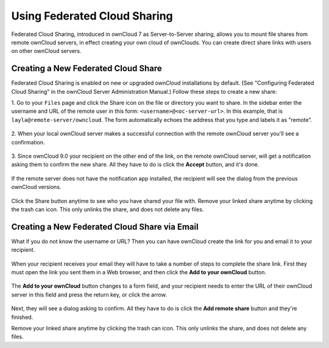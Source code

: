 =============================
Using Federated Cloud Sharing
=============================

Federated Cloud Sharing, introduced in ownCloud 7 as Server-to-Server sharing, 
allows you to mount file shares from remote ownCloud servers, in effect 
creating your own cloud of ownClouds. You can create direct share links with 
users on other ownCloud servers.

Creating a New Federated Cloud Share
------------------------------------

Federated Cloud Sharing is enabled on new or upgraded ownCloud installations
by default. (See "Configuring Federated Cloud Sharing" in the ownCloud Server 
Administration Manual.) Follow these steps to create a new share:

1. Go to your ``Files`` page and click the Share icon on the file or directory 
you want to share. In the sidebar enter the username and URL of the remote user
in this form: ``<username>@<oc-server-url>``. In this example, that is
``layla@remote-server/owncloud``. The form automatically echoes the address 
that you type and labels it as "remote".

.. figure:: ../images/direct-share-1.png

2. When your local ownCloud server makes a successful connection with the remote
ownCloud server you'll see a confirmation.
   
.. figure:: ../images/direct-share-3.png   

3. Since ownCloud 9.0 your recipient on the other end of the link, on the remote
ownCloud server, will get a notification asking them to confirm the new share.
All they have to do is click the **Accept** button, and it's done.

.. figure:: ../images/direct-share-5.png

If the remote server does not have the notification app installed, the recipient
will see the dialog from the previous ownCloud versions.

.. figure:: ../images/direct-share-4.png

Click the Share button anytime to see who you have shared your file with. Remove 
your linked share anytime by clicking the trash can icon. This only unlinks the 
share, and does not delete any files.

Creating a New Federated Cloud Share via Email
----------------------------------------------

What if you do not know the username or URL? Then you can have ownCloud create 
the link for you and email it to your recipient. 

.. figure:: ../images/create_public_share-6.png

When your recipient receives your email they will have to take a number of 
steps to complete the share link. First they must open the link you sent them in 
a Web browser, and then click the **Add to your ownCloud** button.

.. figure:: ../images/create_public_share-8.png

The **Add to your ownCloud** button changes to a form field, and your recipient 
needs to enter the URL of their ownCloud server in this field and press the 
return key, or click the arrow.

.. figure:: ../images/create_public_share-9.png

Next, they will see a dialog asking to confirm. All they have to do is click 
the **Add remote share** button and they're finished.
 
Remove your linked share anytime by clicking the trash can icon. This only 
unlinks the share, and does not delete any files.
